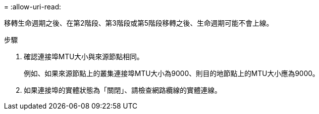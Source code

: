 = 
:allow-uri-read: 


移轉生命週期之後、在第2階段、第3階段或第5階段移轉之後、生命週期可能不會上線。

.步驟
. 確認連接埠MTU大小與來源節點相同。
+
例如、如果來源節點上的叢集連接埠MTU大小為9000、則目的地節點上的MTU大小應為9000。

. 如果連接埠的實體狀態為「關閉」、請檢查網路纜線的實體連線。

